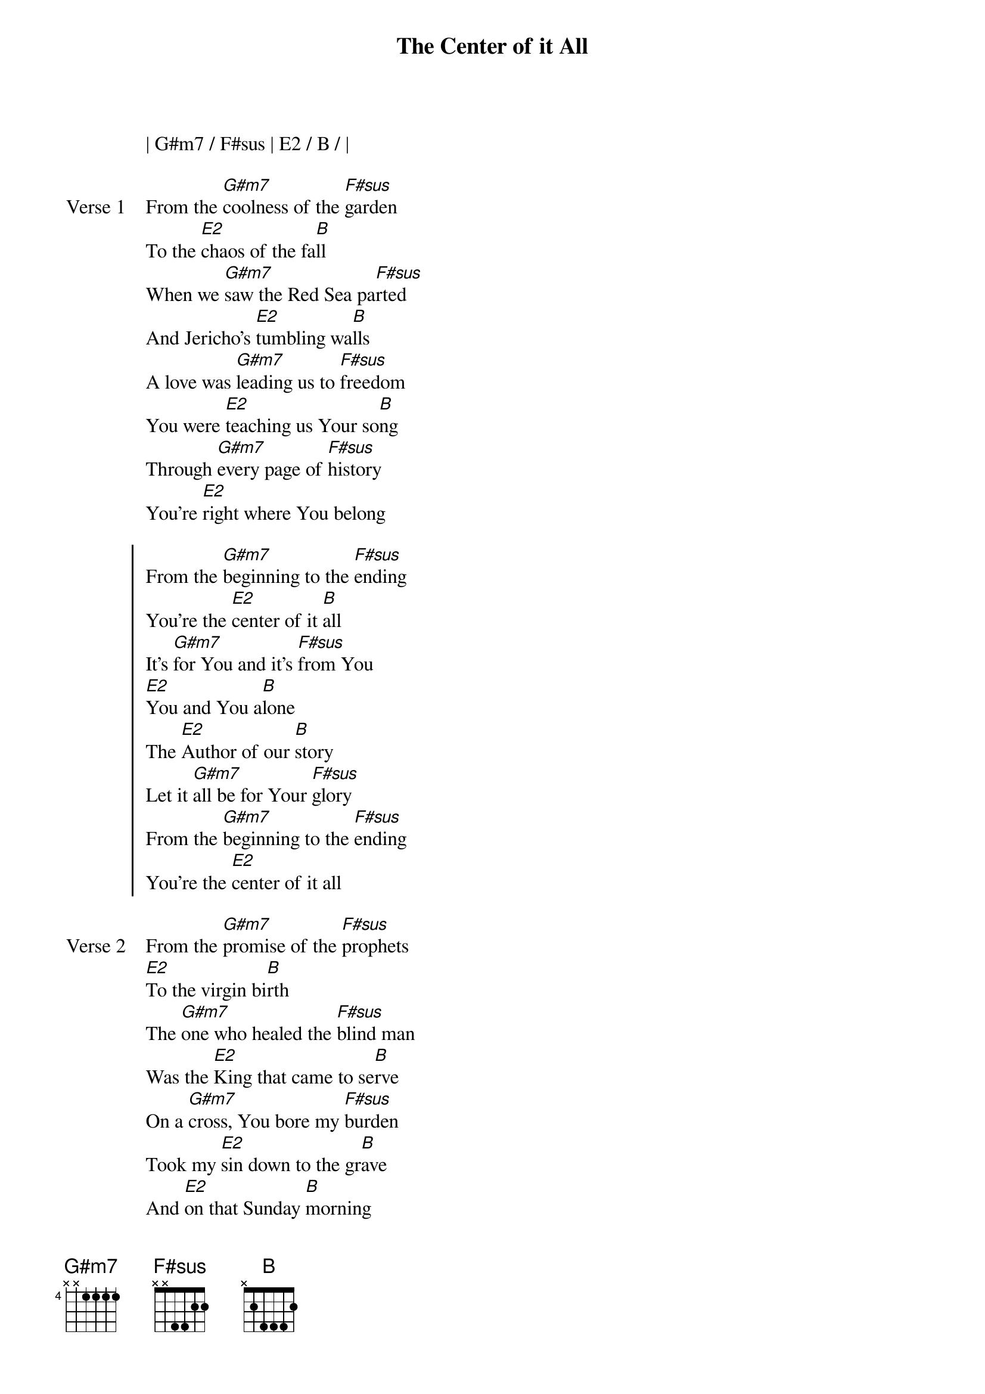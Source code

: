 {title: The Center of it All}
{artist: Mac Powell}
{key: B}

{start_of_verse}
| G#m7 / F#sus | E2 / B / |
{end_of_verse}

{start_of_verse: Verse 1}
From the [G#m7]coolness of the [F#sus]garden
To the [E2]chaos of the fa[B]ll
When we [G#m7]saw the Red Sea pa[F#sus]rted
And Jericho's [E2]tumbling wa[B]lls
A love was [G#m7]leading us to [F#sus]freedom
You were [E2]teaching us Your so[B]ng
Through [G#m7]every page of [F#sus]history
You're [E2]right where You belong
{end_of_verse}

{start_of_chorus}
From the [G#m7]beginning to the [F#sus]ending
You're the [E2]center of it [B]all
It's [G#m7]for You and it's [F#sus]from You
[E2]You and You a[B]lone
The [E2]Author of our [B]story
Let it [G#m7]all be for Your [F#sus]glory
From the [G#m7]beginning to the [F#sus]ending
You're the [E2]center of it all
{end_of_chorus}

{start_of_verse: Verse 2}
From the [G#m7]promise of the [F#sus]prophets
[E2]To the virgin bi[B]rth
The [G#m7]one who healed the [F#sus]blind man
Was the [E2]King that came to se[B]rve
On a [G#m7]cross, You bore my [F#sus]burden
Took my [E2]sin down to the gr[B]ave
And [E2]on that Sunday [B]morning
You [F#sus]rolled the stone awa[B]y
| G#m7 / F#sus | E2 / B / |
| G#m7 / F#sus | E2 / B / |
{end_of_verse}

{start_of_verse: Verse 3}
And the [G#m7]tears that we've been cr[F#(add4)]ying
You're [E2]gonna wipe awa[B]y
When You [G#m7]call us home to he[F#(add4)]aven
And we [E2]see You face to fa[B]ce
We will [G#m7]join the saints and a[F#(add4)]ngels
We will [E2]raise a victory so[B]ng
Singing [G#m7]Holy, Holy, H[F#(add4)]oly
To the [E2]center of it [B]all [B]
From the [G#m7]beginning to the [F#sus]ending
You're the [E2]center of it [B]all
It's [G#m7]for You and it's [F#sus]from You
[E2]You and You a[B]lone
The [E2]Author of our [B]story
Let it [G#m7]all be for Your [F#sus]glory
From the [G#m7]beginning to the [F#sus]ending
You're the [E2]center of it [B]all
{end_of_verse}

{start_of_bridge: Tag}
From the [G#m7]beginning to the [F#sus]ending
You're the [E2]center of it all
[G#m7] [F#sus]
[E2] You're the [B]center of it all
[G#m7] [F#sus]
You're the [E2]center of it [B]all
{end_of_bridge}
